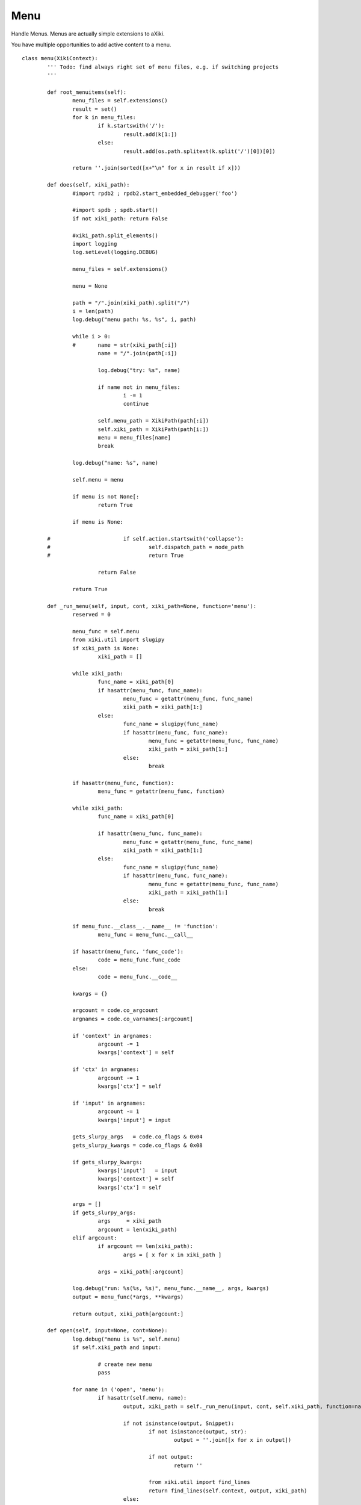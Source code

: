 Menu
====

Handle Menus.  Menus are actually simple extensions to aXiki.

You have multiple opportunities to add active content to a menu.

::

	class menu(XikiContext):
		''' Todo: find always right set of menu files, e.g. if switching projects
		'''

		def root_menuitems(self):
			menu_files = self.extensions()
			result = set()
			for k in menu_files:
				if k.startswith('/'):
					result.add(k[1:])
				else:
					result.add(os.path.splitext(k.split('/')[0])[0])

			return ''.join(sorted([x+"\n" for x in result if x]))

		def does(self, xiki_path):
			#import rpdb2 ; rpdb2.start_embedded_debugger('foo')

			#import spdb ; spdb.start()
			if not xiki_path: return False

			#xiki_path.split_elements()
			import logging
			log.setLevel(logging.DEBUG)

			menu_files = self.extensions()

			menu = None

			path = "/".join(xiki_path).split("/")
			i = len(path)
			log.debug("menu path: %s, %s", i, path)

			while i > 0:
			#	name = str(xiki_path[:i])
				name = "/".join(path[:i])

				log.debug("try: %s", name)

				if name not in menu_files:
					i -= 1
					continue

				self.menu_path = XikiPath(path[:i])
				self.xiki_path = XikiPath(path[i:])
				menu = menu_files[name]
				break

			log.debug("name: %s", name)

			self.menu = menu

			if menu is not None[:
				return True

			if menu is None:

		#			if self.action.startswith('collapse'):
		#				self.dispatch_path = node_path
		#				return True

				return False

			return True

		def _run_menu(self, input, cont, xiki_path=None, function='menu'):
			reserved = 0

			menu_func = self.menu
			from xiki.util import slugipy
			if xiki_path is None:
				xiki_path = []

			while xiki_path:
				func_name = xiki_path[0]
				if hasattr(menu_func, func_name):
					menu_func = getattr(menu_func, func_name)
					xiki_path = xiki_path[1:]
				else:
					func_name = slugipy(func_name)
					if hasattr(menu_func, func_name):
						menu_func = getattr(menu_func, func_name)
						xiki_path = xiki_path[1:]
					else:
						break

			if hasattr(menu_func, function):
				menu_func = getattr(menu_func, function)

			while xiki_path:
				func_name = xiki_path[0]

				if hasattr(menu_func, func_name):
					menu_func = getattr(menu_func, func_name)
					xiki_path = xiki_path[1:]
				else:
					func_name = slugipy(func_name)
					if hasattr(menu_func, func_name):
						menu_func = getattr(menu_func, func_name)
						xiki_path = xiki_path[1:]
					else:
						break

			if menu_func.__class__.__name__ != 'function':
				menu_func = menu_func.__call__

			if hasattr(menu_func, 'func_code'):
				code = menu_func.func_code
			else:
				code = menu_func.__code__

			kwargs = {}

			argcount = code.co_argcount
			argnames = code.co_varnames[:argcount]

			if 'context' in argnames:
				argcount -= 1
				kwargs['context'] = self

			if 'ctx' in argnames:
				argcount -= 1
				kwargs['ctx'] = self

			if 'input' in argnames:
				argcount -= 1
				kwargs['input'] = input

			gets_slurpy_args   = code.co_flags & 0x04
			gets_slurpy_kwargs = code.co_flags & 0x08

			if gets_slurpy_kwargs:
				kwargs['input']   = input
				kwargs['context'] = self
				kwargs['ctx'] = self

			args = []
			if gets_slurpy_args:
				args     = xiki_path
				argcount = len(xiki_path)
			elif argcount:
				if argcount == len(xiki_path):
					args = [ x for x in xiki_path ]

				args = xiki_path[:argcount]

			log.debug("run: %s(%s, %s)", menu_func.__name__, args, kwargs)
			output = menu_func(*args, **kwargs)

			return output, xiki_path[argcount:]

		def open(self, input=None, cont=None):
			log.debug("menu is %s", self.menu)
			if self.xiki_path and input:

				# create new menu
				pass

			for name in ('open', 'menu'):
				if hasattr(self.menu, name):
					output, xiki_path = self._run_menu(input, cont, self.xiki_path, function=name)

					if not isinstance(output, Snippet):
						if not isinstance(output, str):
							output = ''.join([x for x in output])

						if not output:
							return ''

						from xiki.util import find_lines
						return find_lines(self.context, output, xiki_path)
					else:
						return output

			if isinstance(self.menu, str):
				return self.menu

			return ""

		def close(self, input=None):
			log.debug("close called")
			if hasattr(self.menu, 'close'):
				log.debug("has close: %s", self.xiki_path)

				output, xiki_path = self._run_menu(input=input, cont=None, xiki_path=self.xiki_path, function='close')
				return output

		def expanded(self, s=None):
			if hasattr(self.menu, 'menu'):
				return self._run_menu(input, cont)

			if isinstance(self.menu, str):
				return self.menu

			return ""

